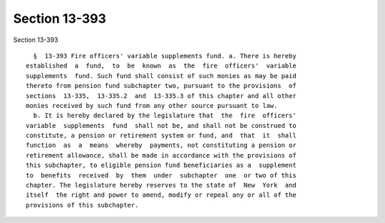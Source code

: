 Section 13-393
==============

Section 13-393 ::    
        
     
        §  13-393 Fire officers' variable supplements fund. a. There is hereby
      established  a  fund,  to  be  known  as  the  fire  officers'  variable
      supplements  fund. Such fund shall consist of such monies as may be paid
      thereto from pension fund subchapter two, pursuant to the provisions  of
      sections  13-335,  13-335.2  and  13-335.3 of this chapter and all other
      monies received by such fund from any other source pursuant to law.
        b. It is hereby declared by the legislature that  the  fire  officers'
      variable  supplements  fund  shall not be, and shall not be construed to
      constitute, a pension or retirement system or fund, and  that  it  shall
      function  as  a  means  whereby  payments, not constituting a pension or
      retirement allowance, shall be made in accordance with the provisions of
      this subchapter, to eligible pension fund beneficiaries as a  supplement
      to  benefits  received  by  them  under  subchapter  one  or two of this
      chapter. The legislature hereby reserves to the state of  New  York  and
      itself  the right and power to amend, modify or repeal any or all of the
      provisions of this subchapter.
    
    
    
    
    
    
    